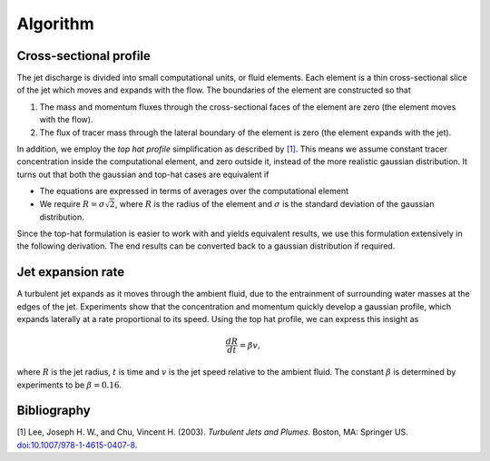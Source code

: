 ===================
Algorithm
===================

Cross-sectional profile
=======================

The jet discharge is divided into small computational units, or fluid elements.
Each element is a thin cross-sectional slice of the jet which moves and expands
with the flow. The boundaries of the element are constructed so that

1.  The mass and momentum fluxes through the cross-sectional faces of the
    element are zero (the element moves with the flow).

2.  The flux of tracer mass through the lateral boundary of the
    element is zero (the element expands with the jet).

In addition, we employ the *top hat profile* simplification as described
by `[1]`_. This means we
assume constant tracer concentration inside the computational element, and
zero outside it, instead of the more realistic gaussian distribution.
It turns out that both the gaussian and top-hat cases are equivalent if

-   The equations are expressed in terms of averages over the computational
    element

-   We require :math:`R = \sigma \sqrt{2}`, where :math:`R` is the radius of
    the element and :math:`\sigma` is the standard deviation of the
    gaussian distribution.

Since the top-hat formulation is easier to work with and yields equivalent
results, we use this formulation extensively in the following derivation. The
end results can be converted back to a gaussian distribution if required.

Jet expansion rate
==================

A turbulent jet expands as it moves through the ambient fluid, due to
the entrainment of surrounding water masses at the edges of the jet.
Experiments show that the concentration and momentum quickly develop a
gaussian profile, which expands laterally at a rate proportional to its speed.
Using the top hat profile, we can express this insight as

.. math ::

    \frac{dR}{dt} = \beta v,

where :math:`R` is the jet radius, :math:`t` is time and :math:`v` is the jet
speed relative to the ambient fluid. The constant :math:`\beta` is determined
by experiments to be :math:`\beta = 0.16`.

Bibliography
===================

.. _[1]:

[1]  Lee, Joseph H. W., and Chu, Vincent H. (2003). *Turbulent Jets and Plumes*.
Boston, MA: Springer US.
`doi:10.1007/978-1-4615-0407-8 <https://doi.org/10.1007/978-1-4615-0407-8>`_.
